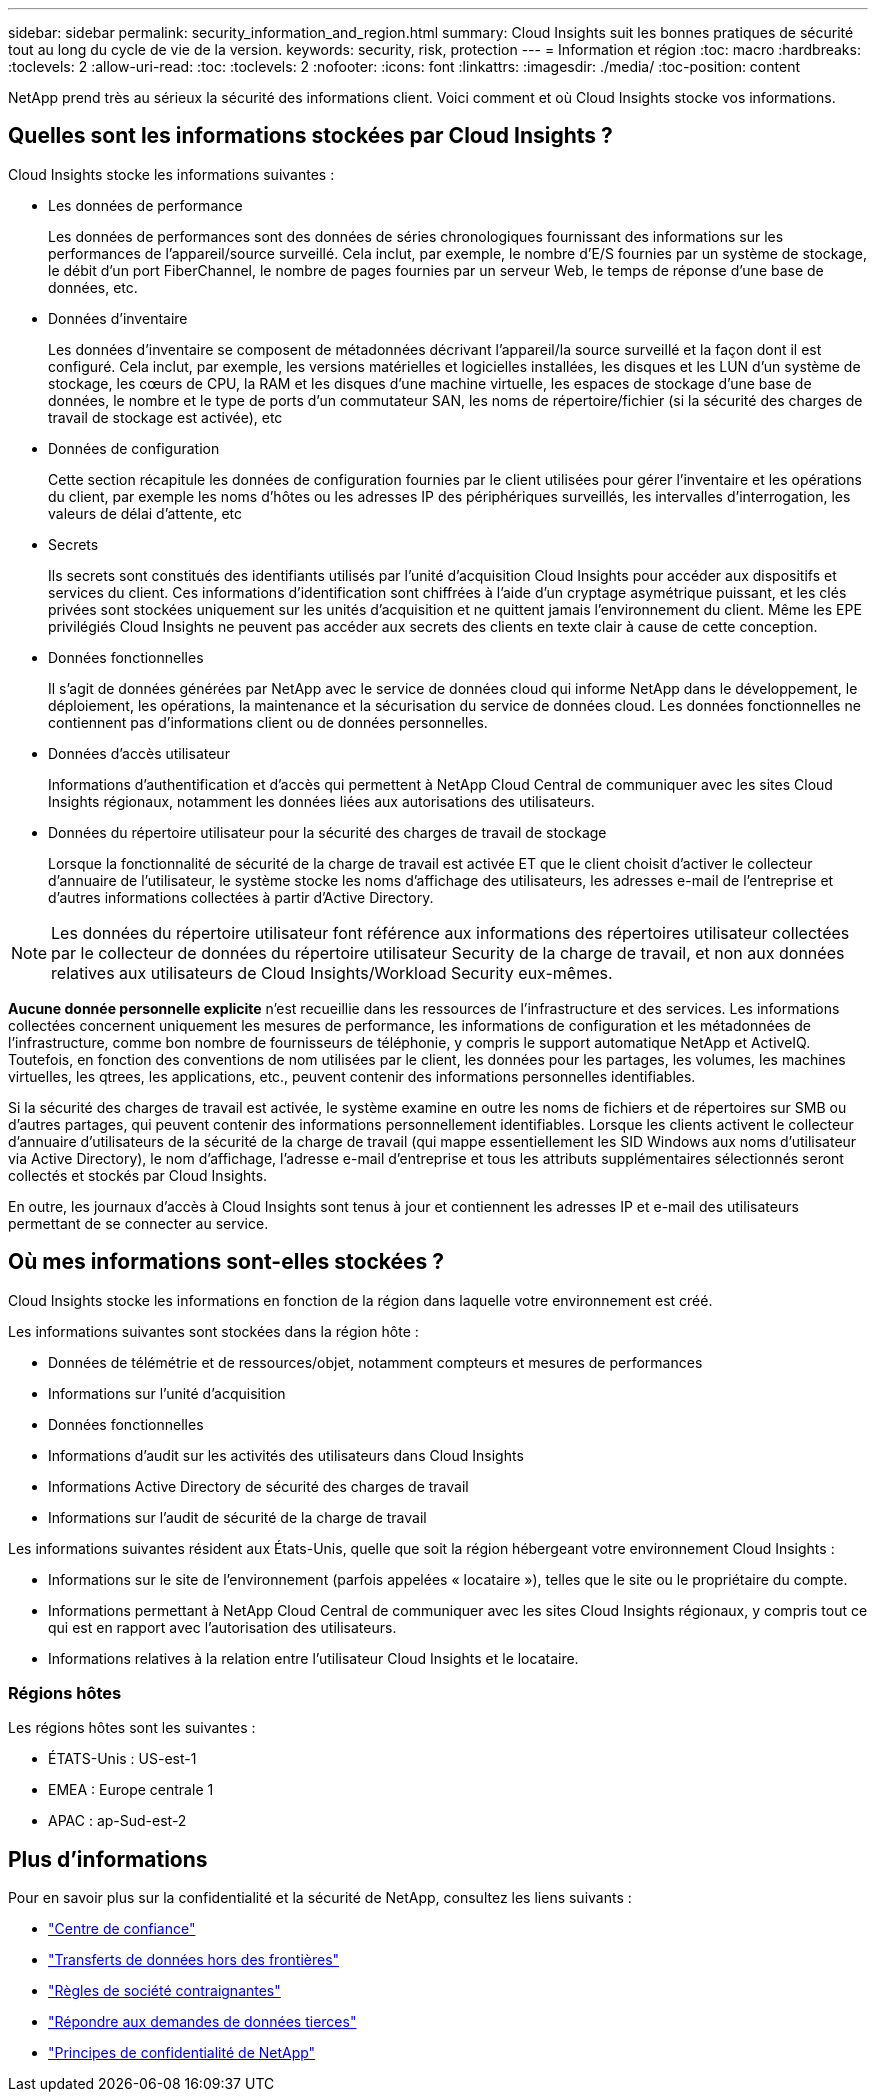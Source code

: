 ---
sidebar: sidebar 
permalink: security_information_and_region.html 
summary: Cloud Insights suit les bonnes pratiques de sécurité tout au long du cycle de vie de la version. 
keywords: security, risk, protection 
---
= Information et région
:toc: macro
:hardbreaks:
:toclevels: 2
:allow-uri-read: 
:toc: 
:toclevels: 2
:nofooter: 
:icons: font
:linkattrs: 
:imagesdir: ./media/
:toc-position: content


[role="lead"]
NetApp prend très au sérieux la sécurité des informations client. Voici comment et où Cloud Insights stocke vos informations.



== Quelles sont les informations stockées par Cloud Insights ?

Cloud Insights stocke les informations suivantes :

* Les données de performance
+
Les données de performances sont des données de séries chronologiques fournissant des informations sur les performances de l'appareil/source surveillé. Cela inclut, par exemple, le nombre d'E/S fournies par un système de stockage, le débit d'un port FiberChannel, le nombre de pages fournies par un serveur Web, le temps de réponse d'une base de données, etc.

* Données d'inventaire
+
Les données d'inventaire se composent de métadonnées décrivant l'appareil/la source surveillé et la façon dont il est configuré. Cela inclut, par exemple, les versions matérielles et logicielles installées, les disques et les LUN d'un système de stockage, les cœurs de CPU, la RAM et les disques d'une machine virtuelle, les espaces de stockage d'une base de données, le nombre et le type de ports d'un commutateur SAN, les noms de répertoire/fichier (si la sécurité des charges de travail de stockage est activée), etc

* Données de configuration
+
Cette section récapitule les données de configuration fournies par le client utilisées pour gérer l'inventaire et les opérations du client, par exemple les noms d'hôtes ou les adresses IP des périphériques surveillés, les intervalles d'interrogation, les valeurs de délai d'attente, etc

* Secrets
+
Ils secrets sont constitués des identifiants utilisés par l'unité d'acquisition Cloud Insights pour accéder aux dispositifs et services du client. Ces informations d'identification sont chiffrées à l'aide d'un cryptage asymétrique puissant, et les clés privées sont stockées uniquement sur les unités d'acquisition et ne quittent jamais l'environnement du client. Même les EPE privilégiés Cloud Insights ne peuvent pas accéder aux secrets des clients en texte clair à cause de cette conception.

* Données fonctionnelles
+
Il s'agit de données générées par NetApp avec le service de données cloud qui informe NetApp dans le développement, le déploiement, les opérations, la maintenance et la sécurisation du service de données cloud. Les données fonctionnelles ne contiennent pas d'informations client ou de données personnelles.

* Données d'accès utilisateur
+
Informations d'authentification et d'accès qui permettent à NetApp Cloud Central de communiquer avec les sites Cloud Insights régionaux, notamment les données liées aux autorisations des utilisateurs.

* Données du répertoire utilisateur pour la sécurité des charges de travail de stockage
+
Lorsque la fonctionnalité de sécurité de la charge de travail est activée ET que le client choisit d'activer le collecteur d'annuaire de l'utilisateur, le système stocke les noms d'affichage des utilisateurs, les adresses e-mail de l'entreprise et d'autres informations collectées à partir d'Active Directory.




NOTE: Les données du répertoire utilisateur font référence aux informations des répertoires utilisateur collectées par le collecteur de données du répertoire utilisateur Security de la charge de travail, et non aux données relatives aux utilisateurs de Cloud Insights/Workload Security eux-mêmes.

*Aucune donnée personnelle explicite* n'est recueillie dans les ressources de l'infrastructure et des services. Les informations collectées concernent uniquement les mesures de performance, les informations de configuration et les métadonnées de l'infrastructure, comme bon nombre de fournisseurs de téléphonie, y compris le support automatique NetApp et ActiveIQ. Toutefois, en fonction des conventions de nom utilisées par le client, les données pour les partages, les volumes, les machines virtuelles, les qtrees, les applications, etc., peuvent contenir des informations personnelles identifiables.

Si la sécurité des charges de travail est activée, le système examine en outre les noms de fichiers et de répertoires sur SMB ou d'autres partages, qui peuvent contenir des informations personnellement identifiables. Lorsque les clients activent le collecteur d'annuaire d'utilisateurs de la sécurité de la charge de travail (qui mappe essentiellement les SID Windows aux noms d'utilisateur via Active Directory), le nom d'affichage, l'adresse e-mail d'entreprise et tous les attributs supplémentaires sélectionnés seront collectés et stockés par Cloud Insights.

En outre, les journaux d'accès à Cloud Insights sont tenus à jour et contiennent les adresses IP et e-mail des utilisateurs permettant de se connecter au service.



== Où mes informations sont-elles stockées ?

Cloud Insights stocke les informations en fonction de la région dans laquelle votre environnement est créé.

Les informations suivantes sont stockées dans la région hôte :

* Données de télémétrie et de ressources/objet, notamment compteurs et mesures de performances
* Informations sur l'unité d'acquisition
* Données fonctionnelles
* Informations d'audit sur les activités des utilisateurs dans Cloud Insights
* Informations Active Directory de sécurité des charges de travail
* Informations sur l'audit de sécurité de la charge de travail


Les informations suivantes résident aux États-Unis, quelle que soit la région hébergeant votre environnement Cloud Insights :

* Informations sur le site de l'environnement (parfois appelées « locataire »), telles que le site ou le propriétaire du compte.
* Informations permettant à NetApp Cloud Central de communiquer avec les sites Cloud Insights régionaux, y compris tout ce qui est en rapport avec l'autorisation des utilisateurs.
* Informations relatives à la relation entre l'utilisateur Cloud Insights et le locataire.




=== Régions hôtes

Les régions hôtes sont les suivantes :

* ÉTATS-Unis : US-est-1
* EMEA : Europe centrale 1
* APAC : ap-Sud-est-2




== Plus d'informations

Pour en savoir plus sur la confidentialité et la sécurité de NetApp, consultez les liens suivants :

* link:https://www.netapp.com/us/company/trust-center/index.aspx["Centre de confiance"]
* link:https://www.netapp.com/us/company/trust-center/privacy/data-location-cross-border-transfers.aspx["Transferts de données hors des frontières"]
* link:https://www.netapp.com/us/company/trust-center/privacy/bcr-binding-corporate-rules.aspx["Règles de société contraignantes"]
* link:https://www.netapp.com/us/company/trust-center/transparency/third-party-data-requests.aspx["Répondre aux demandes de données tierces"]
* link:https://www.netapp.com/us/company/trust-center/privacy/privacy-principles-security-safeguards.aspx["Principes de confidentialité de NetApp"]

